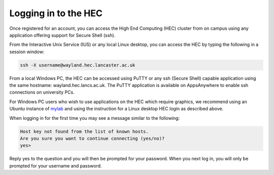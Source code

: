 Logging in to the HEC
=====================

Once registered for an account, you can access the High 
End Computing (HEC) cluster from on campus using any 
application offering support for Secure Shell (ssh).

.. note: If you are not using a Secure PC, MyLab or MyDesktop, 
         you will need to connect to the VPN in order to 
         access the HEC when off campus.

From the Interactive Unix Service (IUS) or any local Linux desktop, 
you can access the HEC by typing the following in a session window:

.. code-block:: console

  ssh -X username@wayland.hec.lancaster.ac.uk

From a local Windows PC, the HEC can be accessed using PuTTY or any 
ssh (Secure Shell) capable application using the same hostname: 
wayland.hec.lancs.ac.uk. The PuTTY application is available on 
AppsAnywhere to enable ssh connections on university PCs.

For Windows PC users who wish to use applications on the HEC which 
require graphics, we recommend using an Ubuntu instance of
`mylab <https://mylab.lancaster.ac.uk/>`_ and using the instruction
for a Linux desktop HEC login as described above.

When logging in for the first time you may see a message similar to 
the following:

.. code-block:: console

  Host key not found from the list of known hosts.
  Are you sure you want to continue connecting (yes/no)?
  yes>

Reply yes to the question and you will then be prompted for your 
password. When you next log in, you will only be prompted for 
your username and password.
